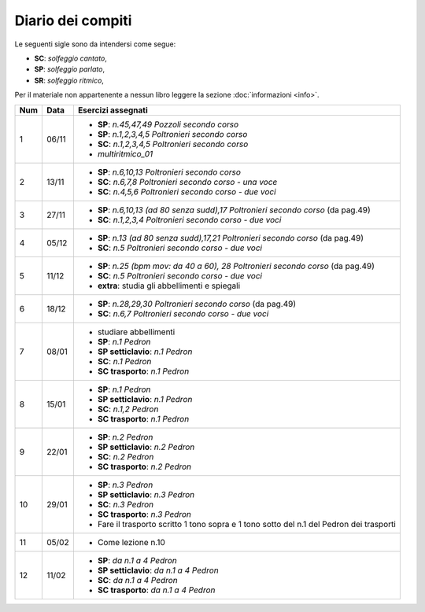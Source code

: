 Diario dei compiti
==================

Le seguenti sigle sono da intendersi come segue:

* **SC**: *solfeggio cantato*,
* **SP**: *solfeggio parlato*,
* **SR**: *solfeggio ritmico*,

Per il materiale non appartenente a nessun libro leggere la sezione :doc:`informazioni <info>`.

.. table:: 

    +-----+-------+------------------------------------------------------------------------------------------+
    | Num | Data  |                                    Esercizi assegnati                                    |
    +=====+=======+==========================================================================================+
    | 1   | 06/11 | * **SP**: *n.45,47,49* `Pozzoli secondo corso`                                           |
    |     |       | * **SP**: *n.1,2,3,4,5* `Poltronieri secondo corso`                                      |
    |     |       | * **SC**: *n.1,2,3,4,5* `Poltronieri secondo corso`                                      |
    |     |       | * *multiritmico_01*                                                                      |
    +-----+-------+------------------------------------------------------------------------------------------+
    | 2   | 13/11 | * **SP**: *n.6,10,13* `Poltronieri secondo corso`                                        |
    |     |       | * **SC**: *n.6,7,8* `Poltronieri secondo corso - una voce`                               |
    |     |       | * **SC**: *n.4,5,6* `Poltronieri secondo corso - due voci`                               |
    +-----+-------+------------------------------------------------------------------------------------------+
    | 3   | 27/11 | * **SP**: *n.6,10,13 (ad 80 senza sudd),17* `Poltronieri secondo corso` (da pag.49)      |
    |     |       | * **SC**: *n.1,2,3,4* `Poltronieri secondo corso - due voci`                             |
    +-----+-------+------------------------------------------------------------------------------------------+
    | 4   | 05/12 | * **SP**: *n.13 (ad 80 senza sudd),17,21* `Poltronieri secondo corso` (da pag.49)        |
    |     |       | * **SC**: *n.5* `Poltronieri secondo corso - due voci`                                   |
    +-----+-------+------------------------------------------------------------------------------------------+
    | 5   | 11/12 | * **SP**: *n.25 (bpm mov: da 40 a 60), 28* `Poltronieri secondo corso` (da pag.49)       |
    |     |       | * **SC**: *n.5* `Poltronieri secondo corso - due voci`                                   |
    |     |       | * **extra**: studia gli abbellimenti e spiegali                                          |
    +-----+-------+------------------------------------------------------------------------------------------+
    | 6   | 18/12 | * **SP**: *n.28,29,30* `Poltronieri secondo corso` (da pag.49)                           |
    |     |       | * **SC**: *n.6,7* `Poltronieri secondo corso - due voci`                                 |
    +-----+-------+------------------------------------------------------------------------------------------+
    | 7   | 08/01 | * studiare abbellimenti                                                                  |
    |     |       | * **SP**: *n.1* `Pedron`                                                                 |
    |     |       | * **SP setticlavio**: *n.1* `Pedron`                                                     |
    |     |       | * **SC**: *n.1* `Pedron`                                                                 |
    |     |       | * **SC trasporto**: *n.1* `Pedron`                                                       |
    +-----+-------+------------------------------------------------------------------------------------------+
    | 8   | 15/01 | * **SP**: *n.1* `Pedron`                                                                 |
    |     |       | * **SP setticlavio**: *n.1* `Pedron`                                                     |
    |     |       | * **SC**: *n.1,2* `Pedron`                                                               |
    |     |       | * **SC trasporto**: *n.1* `Pedron`                                                       |
    +-----+-------+------------------------------------------------------------------------------------------+
    | 9   | 22/01 | * **SP**: *n.2* `Pedron`                                                                 |
    |     |       | * **SP setticlavio**: *n.2* `Pedron`                                                     |
    |     |       | * **SC**: *n.2* `Pedron`                                                                 |
    |     |       | * **SC trasporto**: *n.2* `Pedron`                                                       |
    +-----+-------+------------------------------------------------------------------------------------------+
    | 10  | 29/01 | * **SP**: *n.3* `Pedron`                                                                 |
    |     |       | * **SP setticlavio**: *n.3* `Pedron`                                                     |
    |     |       | * **SC**: *n.3* `Pedron`                                                                 |
    |     |       | * **SC trasporto**: *n.3* `Pedron`                                                       |
    |     |       | * Fare il trasporto scritto 1 tono sopra e 1 tono sotto del n.1 del Pedron dei trasporti |
    +-----+-------+------------------------------------------------------------------------------------------+
    | 11  | 05/02 | * Come lezione n.10                                                                      |
    +-----+-------+------------------------------------------------------------------------------------------+
    | 12  | 11/02 | * **SP**: *da n.1 a 4* `Pedron`                                                          |
    |     |       | * **SP setticlavio**: *da n.1 a 4* `Pedron`                                              |
    |     |       | * **SC**: *da n.1 a 4* `Pedron`                                                          |
    |     |       | * **SC trasporto**: *da n.1 a 4* `Pedron`                                                |
    +-----+-------+------------------------------------------------------------------------------------------+